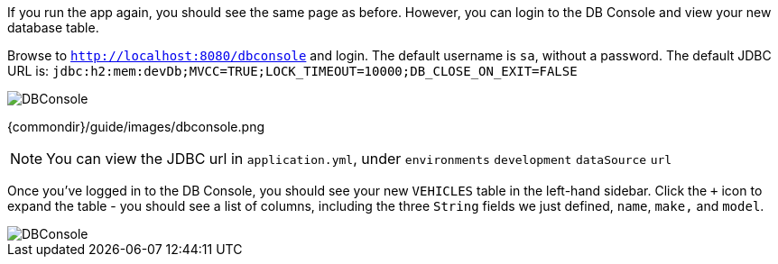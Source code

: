 If you run the app again, you should see the same page as before. However, you can login to the DB Console and view your new database table.

Browse to `http://localhost:8080/dbconsole` and login. The default username is `sa`, without a password. The default JDBC URL is: `jdbc:h2:mem:devDb;MVCC=TRUE;LOCK_TIMEOUT=10000;DB_CLOSE_ON_EXIT=FALSE`

image::{commondir}/guide/images/dbconsole.png[DBConsole]

{commondir}/guide/images/dbconsole.png

NOTE: You can view the JDBC url in `application.yml`, under `environments` `development` `dataSource` `url`

Once you've logged in to the DB Console, you should see your new `VEHICLES` table in the left-hand sidebar. Click the `+` icon to expand the table - you should see a list of columns, including the three `String` fields we just defined, `name`, `make,` and `model`.

image::{commondir}/guide/images/dbconsole-2.png[DBConsole]